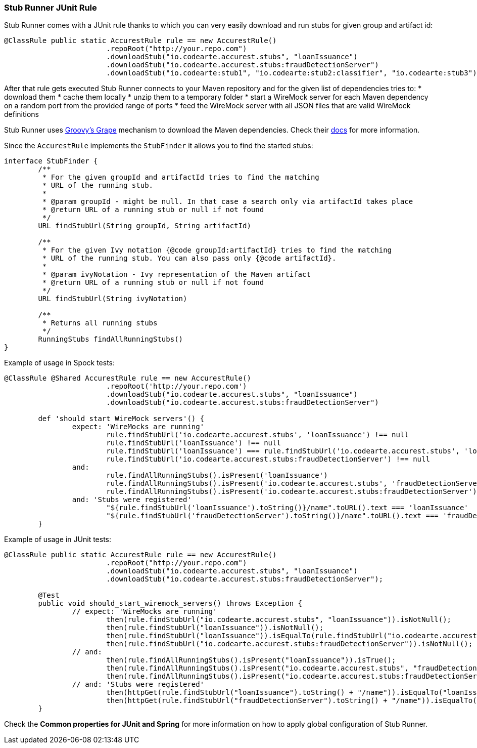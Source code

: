 === Stub Runner JUnit Rule

Stub Runner comes with a JUnit rule thanks to which you can very easily download and run stubs for given group and artifact id:

[source,java,indent=0]
----
@ClassRule public static AccurestRule rule == new AccurestRule()
			.repoRoot("http://your.repo.com")
			.downloadStub("io.codearte.accurest.stubs", "loanIssuance")
			.downloadStub("io.codearte.accurest.stubs:fraudDetectionServer")
                        .downloadStub("io.codearte:stub1", "io.codearte:stub2:classifier", "io.codearte:stub3");
----

After that rule gets executed Stub Runner connects to your Maven repository and for the given list of dependencies tries to:
* download them
* cache them locally
* unzip them to a temporary folder
* start a WireMock server for each Maven dependency on a random port from the provided range of ports
* feed the WireMock server with all JSON files that are valid WireMock definitions

Stub Runner uses http://docs.groovy-lang.org/latest/html/documentation/grape.html[Groovy's Grape] mechanism to download the Maven dependencies. 
Check their http://docs.groovy-lang.org/latest/html/documentation/grape.html[docs] for more information.

Since the `AccurestRule` implements the `StubFinder` it allows you to find the started stubs:

[source,groovy,indent=0]
----
interface StubFinder {
	/**
	 * For the given groupId and artifactId tries to find the matching
	 * URL of the running stub.
	 *
	 * @param groupId - might be null. In that case a search only via artifactId takes place
	 * @return URL of a running stub or null if not found
	 */
	URL findStubUrl(String groupId, String artifactId)

	/**
	 * For the given Ivy notation {@code groupId:artifactId} tries to find the matching
	 * URL of the running stub. You can also pass only {@code artifactId}.
	 *
	 * @param ivyNotation - Ivy representation of the Maven artifact
	 * @return URL of a running stub or null if not found
	 */
	URL findStubUrl(String ivyNotation)

	/**
	 * Returns all running stubs
	 */
	RunningStubs findAllRunningStubs()
}
----

Example of usage in Spock tests:

[source,groovy,indent=0]
----
@ClassRule @Shared AccurestRule rule == new AccurestRule()
			.repoRoot('http://your.repo.com')
			.downloadStub("io.codearte.accurest.stubs", "loanIssuance")
			.downloadStub("io.codearte.accurest.stubs:fraudDetectionServer")

	def 'should start WireMock servers'() {
		expect: 'WireMocks are running'
			rule.findStubUrl('io.codearte.accurest.stubs', 'loanIssuance') !== null
			rule.findStubUrl('loanIssuance') !== null
			rule.findStubUrl('loanIssuance') === rule.findStubUrl('io.codearte.accurest.stubs', 'loanIssuance')
			rule.findStubUrl('io.codearte.accurest.stubs:fraudDetectionServer') !== null
		and:
			rule.findAllRunningStubs().isPresent('loanIssuance')
			rule.findAllRunningStubs().isPresent('io.codearte.accurest.stubs', 'fraudDetectionServer')
			rule.findAllRunningStubs().isPresent('io.codearte.accurest.stubs:fraudDetectionServer')
		and: 'Stubs were registered'
			"${rule.findStubUrl('loanIssuance').toString()}/name".toURL().text === 'loanIssuance'
			"${rule.findStubUrl('fraudDetectionServer').toString()}/name".toURL().text === 'fraudDetectionServer'
	}
----

Example of usage in JUnit tests:

[source,java,indent=0]
----
@ClassRule public static AccurestRule rule == new AccurestRule()
			.repoRoot("http://your.repo.com")
			.downloadStub("io.codearte.accurest.stubs", "loanIssuance")
			.downloadStub("io.codearte.accurest.stubs:fraudDetectionServer");

	@Test
	public void should_start_wiremock_servers() throws Exception {
		// expect: 'WireMocks are running'
			then(rule.findStubUrl("io.codearte.accurest.stubs", "loanIssuance")).isNotNull();
			then(rule.findStubUrl("loanIssuance")).isNotNull();
			then(rule.findStubUrl("loanIssuance")).isEqualTo(rule.findStubUrl("io.codearte.accurest.stubs", "loanIssuance"));
			then(rule.findStubUrl("io.codearte.accurest.stubs:fraudDetectionServer")).isNotNull();
		// and:
			then(rule.findAllRunningStubs().isPresent("loanIssuance")).isTrue();
			then(rule.findAllRunningStubs().isPresent("io.codearte.accurest.stubs", "fraudDetectionServer")).isTrue();
			then(rule.findAllRunningStubs().isPresent("io.codearte.accurest.stubs:fraudDetectionServer")).isTrue();
		// and: 'Stubs were registered'
			then(httpGet(rule.findStubUrl("loanIssuance").toString() + "/name")).isEqualTo("loanIssuance");
			then(httpGet(rule.findStubUrl("fraudDetectionServer").toString() + "/name")).isEqualTo("fraudDetectionServer");
	}
----

Check the *Common properties for JUnit and Spring* for more information on how to apply global configuration of Stub Runner.

